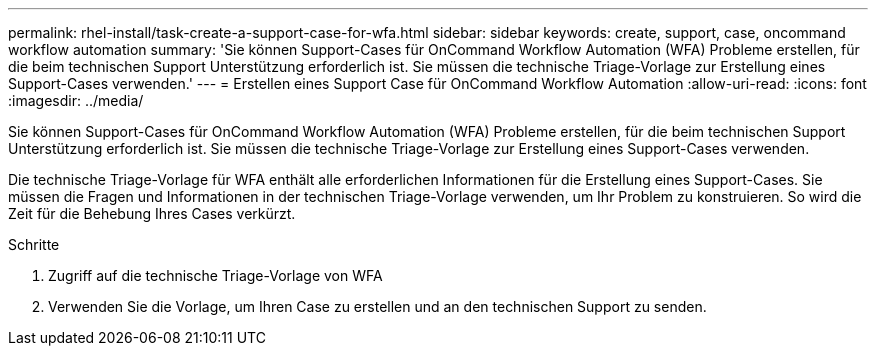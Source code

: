 ---
permalink: rhel-install/task-create-a-support-case-for-wfa.html 
sidebar: sidebar 
keywords: create, support, case, oncommand workflow automation 
summary: 'Sie können Support-Cases für OnCommand Workflow Automation (WFA) Probleme erstellen, für die beim technischen Support Unterstützung erforderlich ist. Sie müssen die technische Triage-Vorlage zur Erstellung eines Support-Cases verwenden.' 
---
= Erstellen eines Support Case für OnCommand Workflow Automation
:allow-uri-read: 
:icons: font
:imagesdir: ../media/


[role="lead"]
Sie können Support-Cases für OnCommand Workflow Automation (WFA) Probleme erstellen, für die beim technischen Support Unterstützung erforderlich ist. Sie müssen die technische Triage-Vorlage zur Erstellung eines Support-Cases verwenden.

Die technische Triage-Vorlage für WFA enthält alle erforderlichen Informationen für die Erstellung eines Support-Cases. Sie müssen die Fragen und Informationen in der technischen Triage-Vorlage verwenden, um Ihr Problem zu konstruieren. So wird die Zeit für die Behebung Ihres Cases verkürzt.

.Schritte
. Zugriff auf die technische Triage-Vorlage von WFA
. Verwenden Sie die Vorlage, um Ihren Case zu erstellen und an den technischen Support zu senden.


